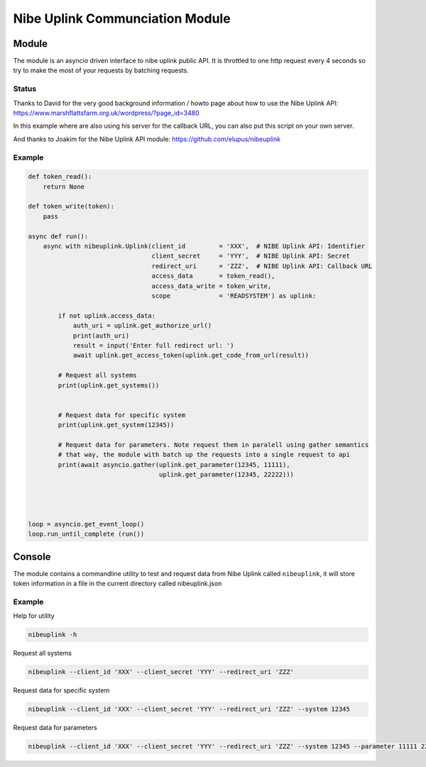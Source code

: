 ********************************
Nibe Uplink Communciation Module
********************************


Module
======


The module is an asyncio driven interface to nibe uplink public API. It is throttled to one http request every 4 seconds so
try to make the most of your requests by batching requests.

Status
______
.. image:: https://travis-ci.org/elupus/nibeuplink.svg?branch=master
    :target: https://travis-ci.org/elupus/nibeuplink

.. image:: https://coveralls.io/repos/github/elupus/nibeuplink/badge.svg?branch=master
    :target: https://coveralls.io/github/elupus/nibeuplink?branch=master

Thanks to David for the very good background information / howto page about how to use the Nibe Uplink API: 
https://www.marshflattsfarm.org.uk/wordpress/?page_id=3480

In this example where are also using his server for the callback URL, you can also put this script on your own server.

And thanks to Joakim for the Nibe Uplink API module:
https://github.com/elupus/nibeuplink



Example
_______

.. code-block:: python


    def token_read():
        return None

    def token_write(token):
        pass

    async def run():
        async with nibeuplink.Uplink(client_id         = 'XXX',  # NIBE Uplink API: Identifier
                                     client_secret     = 'YYY',  # NIBE Uplink API: Secret
                                     redirect_uri      = 'ZZZ',  # NIBE Uplink API: Callback URL
                                     access_data       = token_read(),
                                     access_data_write = token_write,
                                     scope             = 'READSYSTEM') as uplink:

            if not uplink.access_data:
                auth_uri = uplink.get_authorize_url()
                print(auth_uri)
                result = input('Enter full redirect url: ')
                await uplink.get_access_token(uplink.get_code_from_url(result))

            # Request all systems
            print(uplink.get_systems())


            # Request data for specific system
            print(uplink.get_system(12345))

            # Request data for parameters. Note request them in paralell using gather semantics
            # that way, the module with batch up the requests into a single request to api 
            print(await asyncio.gather(uplink.get_parameter(12345, 11111),
                                       uplink.get_parameter(12345, 22222)))




    loop = asyncio.get_event_loop()
    loop.run_until_complete (run())




Console
=======

The module contains a commandline utility to test and request data from Nibe Uplink called ``nibeuplink``, it will store token information in a file in the current directory called nibeuplink.json

Example
_______

Help for utility

.. code-block:: bash

    nibeuplink -h

Request all systems

.. code-block:: bash

    nibeuplink --client_id 'XXX' --client_secret 'YYY' --redirect_uri 'ZZZ'


Request data for specific system

.. code-block:: bash

    nibeuplink --client_id 'XXX' --client_secret 'YYY' --redirect_uri 'ZZZ' --system 12345

Request data for parameters

.. code-block:: bash

    nibeuplink --client_id 'XXX' --client_secret 'YYY' --redirect_uri 'ZZZ' --system 12345 --parameter 11111 22222
